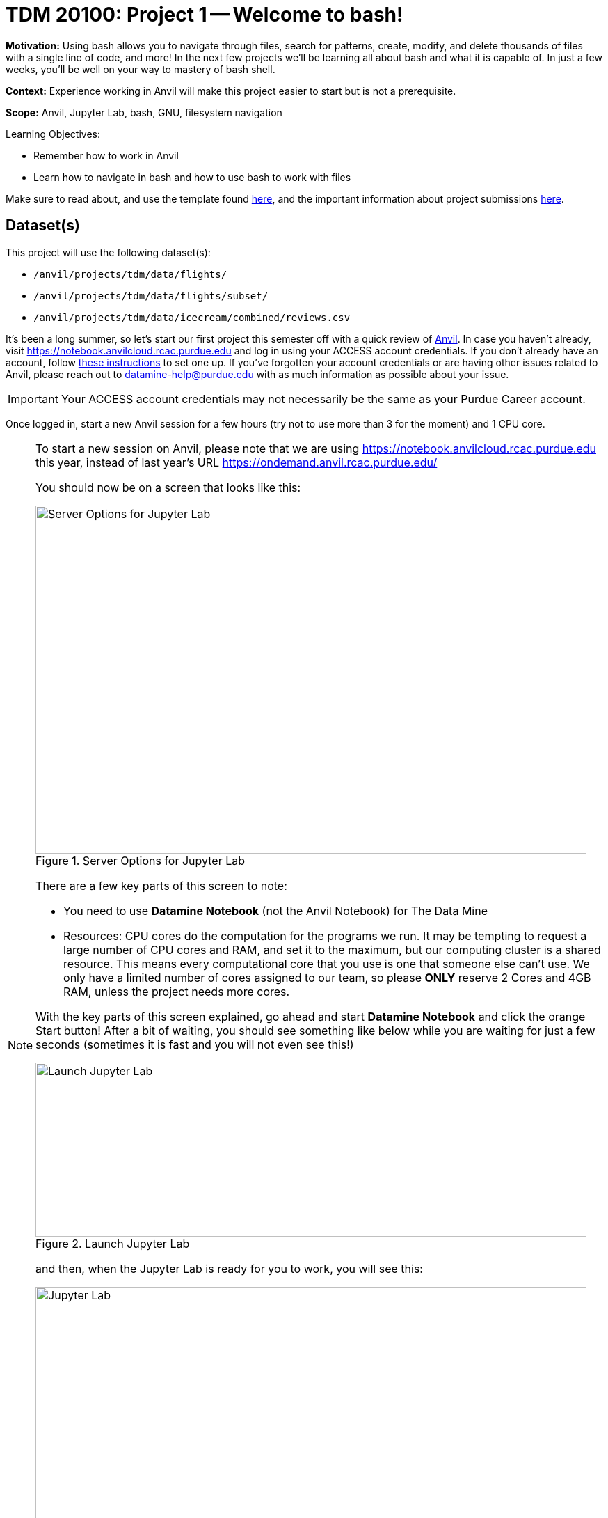= TDM 20100: Project 1 -- Welcome to bash!

**Motivation:** Using bash allows you to navigate through files, search for patterns, create, modify, and delete thousands of files with a single line of code, and more! In the next few projects we'll be learning all about bash and what it is capable of. In just a few weeks, you'll be well on your way to mastery of bash shell.

**Context:** Experience working in Anvil will make this project easier to start but is not a prerequisite.

**Scope:** Anvil, Jupyter Lab, bash, GNU, filesystem navigation

.Learning Objectives:
****
- Remember how to work in Anvil
- Learn how to navigate in bash and how to use bash to work with files
****

Make sure to read about, and use the template found xref:ROOT:templates.adoc[here], and the important information about project submissions xref:ROOT:submissions.adoc[here].

== Dataset(s)

This project will use the following dataset(s):

- `/anvil/projects/tdm/data/flights/`
- `/anvil/projects/tdm/data/flights/subset/`
- `/anvil/projects/tdm/data/icecream/combined/reviews.csv`

It's been a long summer, so let's start our first project this semester off with a quick review of https://www.rcac.purdue.edu/compute/anvil[Anvil]. In case you haven't already, visit https://notebook.anvilcloud.rcac.purdue.edu and log in using your ACCESS account credentials. If you don't already have an account, follow https://the-examples-book.com/setup[these instructions] to set one up. If you've forgotten your account credentials or are having other issues related to Anvil, please reach out to datamine-help@purdue.edu with as much information as possible about your issue.

[IMPORTANT]
====
Your ACCESS account credentials may not necessarily be the same as your Purdue Career account.
====

Once logged in, start a new Anvil session for a few hours (try not to use more than 3 for the moment) and 1 CPU core.

[NOTE]
====
To start a new session on Anvil, please note that we are using https://notebook.anvilcloud.rcac.purdue.edu this year, instead of last year's URL https://ondemand.anvil.rcac.purdue.edu/

You should now be on a screen that looks like this:

image::f25-101-p1-1.png[Server Options for Jupyter Lab, width=792, height=500, loading=lazy, title="Server Options for Jupyter Lab"]

There are a few key parts of this screen to note:

- You need to use *Datamine Notebook* (not the Anvil Notebook) for The Data Mine
- Resources: CPU cores do the computation for the programs we run.  It may be tempting to request a large number of CPU cores and RAM, and set it to the maximum, but our computing cluster is a shared resource.  This means every computational core that you use is one that someone else can't use.  We only have a limited number of cores assigned to our team, so please *ONLY* reserve 2 Cores and 4GB RAM, unless the project needs more cores.

With the key parts of this screen explained, go ahead and start *Datamine Notebook* and click the orange Start button! After a bit of waiting, you should see something like below while you are waiting for just a few seconds (sometimes it is fast and you will not even see this!)

image::f25-101-p1-2.png[Launch Jupyter Lab, width=792, height=250, loading=lazy, title="Launch Jupyter Lab"]

and then, when the Jupyter Lab is ready for you to work, you will see this:

image::f25-101-p1-3.png[Jupyter Lab, width=792, height=500, loading=lazy, title="Jupyter Lab"]

====

We can use bash in Jupyter Lab (with the `seminar` kernel with with `%%bash` for cell magic), and also in the Terminal.

For a more in-depth reminder on working in Jupyter Lab, and also what changed from last year's environment

https://ondemand.anvil.rcac.purdue.edu/

to this year's environment:

https://notebook.anvilcloud.rcac.purdue.edu

you can look at https://the-examples-book.com/projects/fall2025/10100/project1[this year's TDM 10100 project 1] which goes slowly through the basic steps, and/or you can check out https://the-examples-book.com/tools/anvil/jupyter[this guide on Jupyter].

In a Jupyter Lab cell, try the following:

[source, bash]
----
%%bash

echo Hello World!
----

The first line, `%%bash`, is _cell magic_, which tells the `seminar` kernel to expect a different language than the default. (In this case, the default is Python, and we are telling it to use bash instead.)  When using cell magic, it is necessary to have the cell magic as the first line in the cell.  If (for instance) a comment is the first thing in the cell, then the cell magic will fail; that is a common source of errors!

The second line consists of `echo Hello World!`. `echo` is a Bash command similar to `print()` in Python, and we have it print "Hello World!"

As for https://en.wikipedia.org/wiki/Bash_(Unix_shell)[Bash] (short for _Bourne-Again-SHell_), bash has a _lot_ of handy tools and commands to learn.  This project is an introduction to learning about working with data in bash.

The _terminal_ is what we call the area we typically work with the CLI in. While we can run Bash in our Jupyter notebook (as we did above), you will typically work directly in a terminal.  It may be helpful to first run your bash code in a terminal before copying the finished code over to your Jupyter notebook. To open a terminal on Anvil, open a new tab and select `Terminal`, where you'll be greeted with a window that looks somewhat like the following (although `mdw` will be replaced by your access username).

image::f25-201-p1-1.png[Jupyter Lab Terminal, width=792, height=500, loading=lazy, title="Jupyter Lab Terminal"]

Try typing `echo Hello World!` and hitting enter. You should see the terminal print "Hello World!" before waiting for another command. 

== Questions

=== Question 1 (2 pts)

In the file:

`/anvil/projects/tdm/data/bay_area_bike_share/kaggle/status.csv`

How many columns of data are there?

How big is this file?

.Deliverables
====
- How many columns of data are in the Bay Area `status.csv` file from Kaggle?
- How large is that `status.csv` file?
- Be sure to document your work from Question 1, using some comments and insights about your work.
====

=== Question 2 (2 pts)

Knowing how to navigate in the shell is helpful.  A few notes:

Absolute paths start with a '/', like this:

`/anvil/projects/tdm/data/flights/subset/`

Relative paths do not start with a '/', like this:

`subset`

The 'cd' command is used to change directories.

By default, 'cd' just changes your location back to your home directory.

You can type 'cd' with absolute paths or relative paths, for instance:

[source, bash]
----
%%bash
cd /anvil/projects/tdm/data/flights/subset/
----

or like this:

[source, bash]
----
%%bash
cd /anvil/projects/tdm/data/flights/
cd subset
----

If you want to go back to a directory one level higher, type 'cd ..'

For instance, try this, which first moves our location to the flight `subset` directory, and then back to the `flights` directory, and then back to the `data` directory.

[source, bash]
----
%%bash
cd /anvil/projects/tdm/data/flights/subset/
cd ..
cd ..
pwd
----

The `pwd` command prints the working directory.

The `ls` command prints the contents of the working directory, with only the file names.

Dr Ward likes to run `ls -la` (those are lowercase letter L's, not number 1's), which shows information about the files in the directories.

Dr Ward also uses `pwd` a lot, to make sure that he is working in the directory that he intended to be working in.

[IMPORTANT]
====
Each bash cell in Jupyter Lab is executed independently, starting from your home directory, as if nothing had been previously run.  In other words, bash cells in Jupyter Lab ignore anything that you did in earlier cells.
====

Which years of flight data are in the directory:

`/anvil/projects/tdm/data/flights/subset/`?

Which years of flight data are in the directory:

`/anvil/projects/tdm/data/flights/`?

In which of the two directories are the files bigger in size?

++++
<iframe id="kaltura_player" src="https://cdnapisec.kaltura.com/p/983291/sp/98329100/embedIframeJs/uiconf_id/29134031/partner_id/983291?iframeembed=true&playerId=kaltura_player&entry_id=1_o297c9zf&flashvars[streamerType]=auto&amp;flashvars[localizationCode]=en&amp;flashvars[leadWithHTML5]=true&amp;flashvars[sideBarContainer.plugin]=true&amp;flashvars[sideBarContainer.position]=left&amp;flashvars[sideBarContainer.clickToClose]=true&amp;flashvars[chapters.plugin]=true&amp;flashvars[chapters.layout]=vertical&amp;flashvars[chapters.thumbnailRotator]=false&amp;flashvars[streamSelector.plugin]=true&amp;flashvars[EmbedPlayer.SpinnerTarget]=videoHolder&amp;flashvars[dualScreen.plugin]=true&amp;flashvars[Kaltura.addCrossoriginToIframe]=true&amp;&wid=1_aheik41m" allowfullscreen webkitallowfullscreen mozAllowFullScreen allow="autoplay *; fullscreen *; encrypted-media *" sandbox="allow-downloads allow-forms allow-same-origin allow-scripts allow-top-navigation allow-pointer-lock allow-popups allow-modals allow-orientation-lock allow-popups-to-escape-sandbox allow-presentation allow-top-navigation-by-user-activation" frameborder="0" title="TDM 10100 Project 13 Question 1"></iframe>
++++

.Deliverables
====
- The year range of flight data in the two directories indicated above, and which directory has bigger file sizes.
- Be sure to document your work from Question 2, using some comments and insights about your work.
====

=== Question 3 (2 pts)

We can use the `head` and the `tail` commands to see the top lines and the bottom lines of a file.  By default, we see 10 lines of output, in each case.  We can use the `-n` flag to change the number of lines of output that we see.  For instance:

[source, bash]
----
%%bash

head -n6 /anvil/projects/tdm/data/flights/subset/1987.csv
----

shows the first 6 lines of the `1987.csv` file in the flights `subset` directory.  This includes the header line and also the information about the first 5 flights.

The `cut` command usually takes two flags, namely:

the `-d` flag that indicates how the data in a flag is delimited (in other words, what character is placed between the pieces of data), and

the `-f` flag that indicates which fields we want to cut.

Use the `cut` command to extract all of the origin airports and destination airports from the `1987.csv` file in the flights `subset` directory, and store the resulting origin and destination airports into a file in your home directory.

You can save the results of your work in bash in a file in your home directory like this:

[source, bash]
----
%%bash
myworkinbash >$HOME/originsanddestinations.csv
----

++++
<iframe id="kaltura_player" src="https://cdnapisec.kaltura.com/p/983291/sp/98329100/embedIframeJs/uiconf_id/29134031/partner_id/983291?iframeembed=true&playerId=kaltura_player&entry_id=1_pjbq5ext&flashvars[streamerType]=auto&amp;flashvars[localizationCode]=en&amp;flashvars[leadWithHTML5]=true&amp;flashvars[sideBarContainer.plugin]=true&amp;flashvars[sideBarContainer.position]=left&amp;flashvars[sideBarContainer.clickToClose]=true&amp;flashvars[chapters.plugin]=true&amp;flashvars[chapters.layout]=vertical&amp;flashvars[chapters.thumbnailRotator]=false&amp;flashvars[streamSelector.plugin]=true&amp;flashvars[EmbedPlayer.SpinnerTarget]=videoHolder&amp;flashvars[dualScreen.plugin]=true&amp;flashvars[Kaltura.addCrossoriginToIframe]=true&amp;&wid=1_aheik41m" allowfullscreen webkitallowfullscreen mozAllowFullScreen allow="autoplay *; fullscreen *; encrypted-media *" sandbox="allow-downloads allow-forms allow-same-origin allow-scripts allow-top-navigation allow-pointer-lock allow-popups allow-modals allow-orientation-lock allow-popups-to-escape-sandbox allow-presentation allow-top-navigation-by-user-activation" frameborder="0" title="TDM 10100 Project 13 Question 1"></iframe>
++++

.Deliverables
====
- Show the head of the file `originsanddestinations.csv` that you created.
- Be sure to document your work from Question 3, using some comments and insights about your work.
====

=== Question 4 (2 pts)

Use the `grep` command to find data in the `1987.csv` file in the flights `subset` directory that contain the pattern `IND`.  Save all of the lines of that `1987.csv` file into a new file in your home directory called `indyflights.csv`.

++++
<iframe id="kaltura_player" src="https://cdnapisec.kaltura.com/p/983291/sp/98329100/embedIframeJs/uiconf_id/29134031/partner_id/983291?iframeembed=true&playerId=kaltura_player&entry_id=1_1f94gp19&flashvars[streamerType]=auto&amp;flashvars[localizationCode]=en&amp;flashvars[leadWithHTML5]=true&amp;flashvars[sideBarContainer.plugin]=true&amp;flashvars[sideBarContainer.position]=left&amp;flashvars[sideBarContainer.clickToClose]=true&amp;flashvars[chapters.plugin]=true&amp;flashvars[chapters.layout]=vertical&amp;flashvars[chapters.thumbnailRotator]=false&amp;flashvars[streamSelector.plugin]=true&amp;flashvars[EmbedPlayer.SpinnerTarget]=videoHolder&amp;flashvars[dualScreen.plugin]=true&amp;flashvars[Kaltura.addCrossoriginToIframe]=true&amp;&wid=1_aheik41m" allowfullscreen webkitallowfullscreen mozAllowFullScreen allow="autoplay *; fullscreen *; encrypted-media *" sandbox="allow-downloads allow-forms allow-same-origin allow-scripts allow-top-navigation allow-pointer-lock allow-popups allow-modals allow-orientation-lock allow-popups-to-escape-sandbox allow-presentation allow-top-navigation-by-user-activation" frameborder="0" title="TDM 10100 Project 13 Question 1"></iframe>
++++

.Deliverables
====
- Show the head of the file `indyflights.csv` that you created.
- Be sure to document your work from Question 4, using some comments and insights about your work.
====

=== Question 5 (2 pts)

Now consider the file:

`/anvil/projects/tdm/data/icecream/combined/reviews.csv`

Use the `grep` command to extract all of the lines from this file that contain the word `terrific` and store these reviews in a new file called `terrificreviews.csv` in your home directory.

If you look at the first line of the file:

`/anvil/projects/tdm/data/icecream/combined/reviews.csv`

you will see that field 5 of each line has the number of stars for that product review.

Among (only) the reviews in the `terrificreviews.csv` file, how many of the reviews had only 1 star?  How many had 4 stars?  How many had 5 stars?


.Deliverables
====
- From the file `terrificreviews.csv` that you created, how many of the reviews had only 1 star?  How many had 4 stars?  How many had 5 stars?
- Be sure to document your work from Question 5, using some comments and insights about your work.
====


== Submitting your Work

Please make sure that you added comments for each question, which explain your thinking about your method of solving each question.  Please also make sure that your work is your own work, and that any outside sources (people, internet pages, generating AI, etc.) are cited properly in the project template.

Congratulations! Assuming you've completed all the above questions, you've just finished your first project for TDM 20100! If you have any questions or issues regarding this project, please feel free to ask in seminar, over Piazza, or during office hours.

Prior to submitting your work, you need to put your work xref:ROOT:templates.adoc[into the project template], and re-run all of the code in Jupyter Lab and make sure that the results of running that code is visible in your template.  Please check the xref:ROOT:submissions.adoc[detailed instructions on how to ensure that your submission is formatted correctly]. To download your completed project, you can right-click on the file in the file explorer and click 'download'.

Once you upload your submission to Gradescope, make sure that everything appears as you would expect to ensure that you don't lose any points. We hope your first project with us went well, and we look forward to continuing to learn with you on future projects!!

.Items to submit
====
- firstname_lastname_project1.ipynb
====

[WARNING]
====
It is necessary to document your work, with comments about each solution.  All of your work needs to be your own work, with citations to any source that you used.  Please make sure that your work is your own work, and that any outside sources (people, internet pages, generating AI, etc.) are cited properly in the project template.

You _must_ double check your `.ipynb` after submitting it in gradescope. A _very_ common mistake is to assume that your `.ipynb` file has been rendered properly and contains your code, markdown, and code output even though it may not.

**Please** take the time to double check your work. See xref:ROOT:submissions.adoc[here] for instructions on how to double check this.

You **will not** receive full credit if your `.ipynb` file does not contain all of the information you expect it to, or if it does not render properly in Gradescope. Please ask a TA if you need help with this.
====
